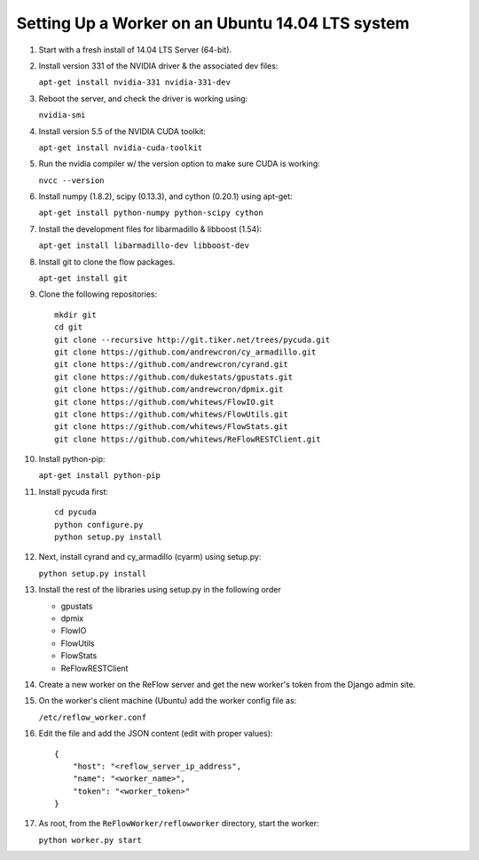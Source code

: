 Setting Up a Worker on an Ubuntu 14.04 LTS system
====

#.  Start with a fresh install of 14.04 LTS Server (64-bit).

#.  Install version 331 of the NVIDIA driver & the associated dev files:

    ``apt-get install nvidia-331 nvidia-331-dev``

#.  Reboot the server, and check the driver is working using:

    ``nvidia-smi``

#.  Install version 5.5 of the NVIDIA CUDA toolkit:

    ``apt-get install nvidia-cuda-toolkit``

#.  Run the nvidia compiler w/ the version option to make sure CUDA is working:

    ``nvcc --version``

#.  Install numpy (1.8.2), scipy (0.13.3), and cython (0.20.1) using apt-get:

    ``apt-get install python-numpy python-scipy cython``

#.  Install the development files for libarmadillo & libboost (1.54):

    ``apt-get install libarmadillo-dev libboost-dev``

#.  Install git to clone the flow packages.

    ``apt-get install git``

#.  Clone the following repositories:

    ::

        mkdir git
        cd git
        git clone --recursive http://git.tiker.net/trees/pycuda.git
        git clone https://github.com/andrewcron/cy_armadillo.git
        git clone https://github.com/andrewcron/cyrand.git
        git clone https://github.com/dukestats/gpustats.git
        git clone https://github.com/andrewcron/dpmix.git
        git clone https://github.com/whitews/FlowIO.git
        git clone https://github.com/whitews/FlowUtils.git
        git clone https://github.com/whitews/FlowStats.git
        git clone https://github.com/whitews/ReFlowRESTClient.git

#.  Install python-pip:

    ``apt-get install python-pip``

#.  Install pycuda first:

    ::

        cd pycuda
        python configure.py
        python setup.py install

#.  Next, install cyrand and cy_armadillo (cyarm) using setup.py:

    ``python setup.py install``

#. Install the rest of the libraries using setup.py in the following order

   * gpustats
   * dpmix
   * FlowIO
   * FlowUtils
   * FlowStats
   * ReFlowRESTClient

#.  Create a new worker on the ReFlow server and get the new worker's token from the Django admin site.

#.  On the worker's client machine (Ubuntu) add the worker config file as:

    ``/etc/reflow_worker.conf``

#.  Edit the file and add the JSON content (edit with proper values):

    ::

        {
            "host": "<reflow_server_ip_address",
            "name": "<worker_name>",
            "token": "<worker_token>"
        }


#.  As root, from the ``ReFlowWorker/reflowworker`` directory, start the worker:

    ``python worker.py start``
